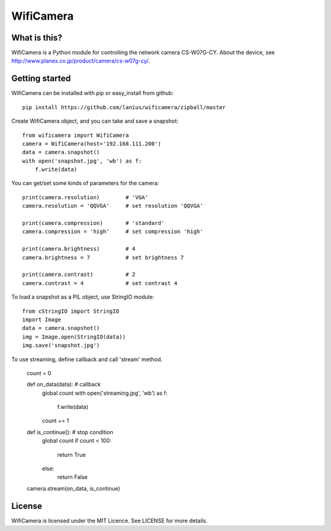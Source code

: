 ﻿==========
WifiCamera
==========

What is this?
=============
WifiCamera is a Python module for controlling the network camera CS-W07G-CY. About the device, see http://www.planex.co.jp/product/camera/cs-w07g-cy/.


Getting started
===============
WifiCamera can be installed with pip or easy_install from github::

    pip install https://github.com/lanius/wificamera/zipball/master

Create WifiCamera object, and you can take and save a snapshot::

    from wificamera import WifiCamera
    camera = WifiCamera(host='192.168.111.200')
    data = camera.snapshot()
    with open('snapshot.jpg', 'wb') as f:
        f.write(data)

You can get/set some kinds of parameters for the camera::

    print(camera.resolution)        # 'VGA'
    camera.resolution = 'QQVGA'     # set resolution 'QQVGA'
    
    print(camera.compression)       # 'standard'
    camera.compression = 'high'     # set compression 'high'
    
    print(camera.brightness)        # 4
    camera.brightness = 7           # set brightness 7
    
    print(camera.contrast)          # 2
    camera.contrast = 4             # set contrast 4

To load a snapshot as a PIL object, use StringIO module::

    from cStringIO import StringIO 
    import Image
    data = camera.snapshot()
    img = Image.open(StringIO(data))
    img.save('snapshot.jpg')

To use streaming, define callback and call 'stream' method.

    count = 0
    
    def on_data(data):  # callback
        global count
        with open('streaming.jpg', 'wb') as f:
            f.write(data)
        count += 1
    
    def is_continue():  # stop condition
        global count
        if count < 100:
            return True
        else:
            return False

    camera.stream(on_data, is_continue)


License
=======
WifiCamera is licensed under the MIT Licence. See LICENSE for more details.
